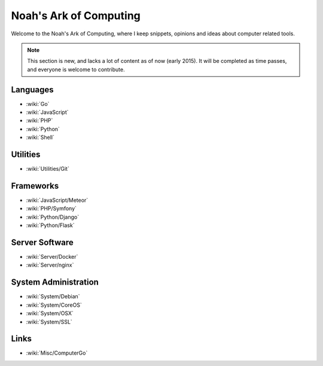 Noah's Ark of Computing
=======================

Welcome to the Noah's Ark of Computing, where I keep snippets, opinions and ideas about computer related tools.

.. note::

    This section is new, and lacks a lot of content as of now (early 2015). It will be completed as time passes, and everyone is welcome to contribute.

Languages
:::::::::

* :wiki:`Go`
* :wiki:`JavaScript`
* :wiki:`PHP`
* :wiki:`Python`
* :wiki:`Shell`

Utilities
:::::::::

* :wiki:`Utilities/Git`

Frameworks
::::::::::

* :wiki:`JavaScript/Meteor`
* :wiki:`PHP/Symfony`
* :wiki:`Python/Django`
* :wiki:`Python/Flask`

Server Software
:::::::::::::::

* :wiki:`Server/Docker`
* :wiki:`Server/nginx`

System Administration
:::::::::::::::::::::

* :wiki:`System/Debian`
* :wiki:`System/CoreOS`
* :wiki:`System/OSX`
* :wiki:`System/SSL`

Links
:::::::::::::::::::::

* :wiki:`Misc/ComputerGo`
